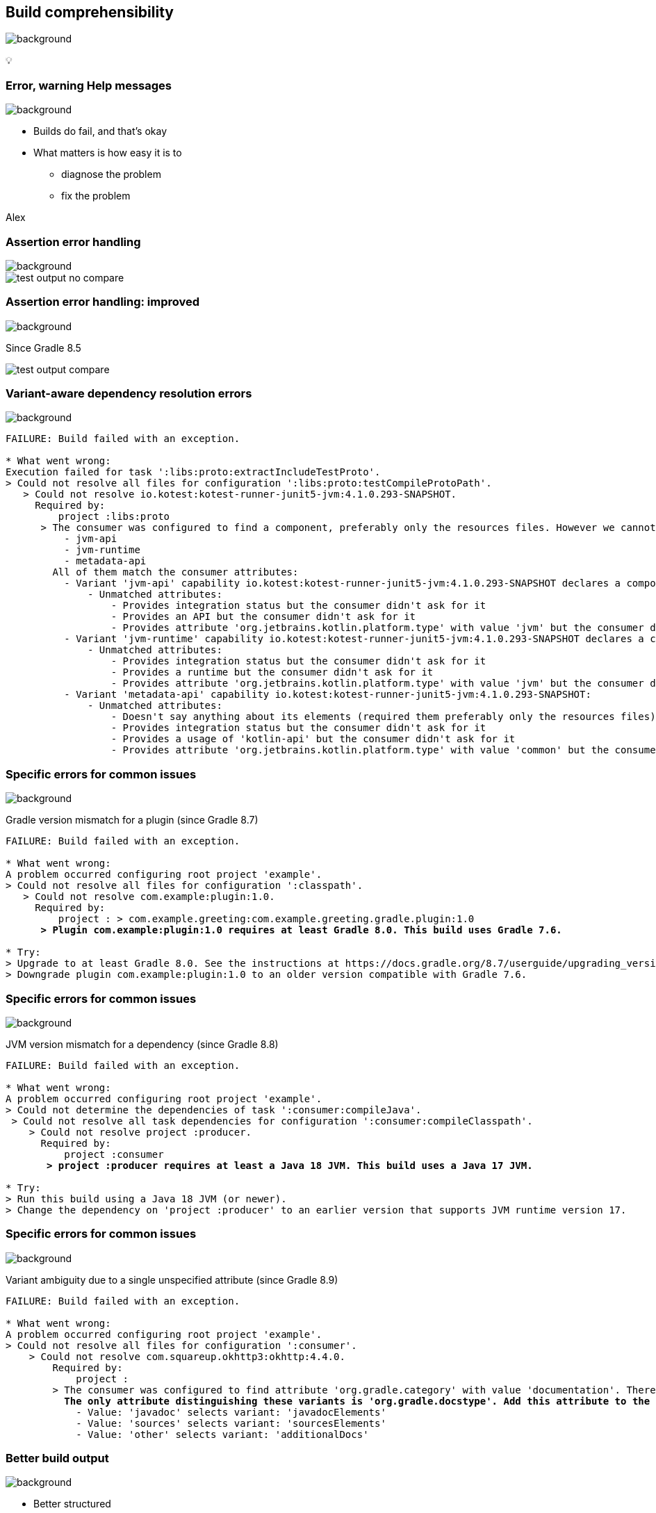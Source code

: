 [background-color="#02303a"]
== Build comprehensibility
image::gradle/bg-6.png[background, size=cover]

&#x1F4A1;

=== [.line-through]#Error, warning# Help messages
image::gradle/bg-6.png[background, size=cover]

[%step]
* Builds do fail, and that's okay
* What matters is how easy it is to
** diagnose the problem
** fix the problem

[.notes]
****
Alex
****

=== Assertion error handling
image::gradle/bg-6.png[background, size=cover]

image::test-output-no-compare.png[]

=== Assertion error handling: improved
image::gradle/bg-6.png[background, size=cover]

[.notes]
****
Since Gradle 8.5
****

image::test-output-compare.png[]

=== Variant-aware dependency resolution errors
image::gradle/bg-6.png[background, size=cover]

[source,text]
----
FAILURE: Build failed with an exception.

* What went wrong:
Execution failed for task ':libs:proto:extractIncludeTestProto'.
> Could not resolve all files for configuration ':libs:proto:testCompileProtoPath'.
   > Could not resolve io.kotest:kotest-runner-junit5-jvm:4.1.0.293-SNAPSHOT.
     Required by:
         project :libs:proto
      > The consumer was configured to find a component, preferably only the resources files. However we cannot choose between the following variants of io.kotest:kotest-runner-junit5-jvm:4.1.0.293-SNAPSHOT:20200519.105809-1:
          - jvm-api
          - jvm-runtime
          - metadata-api
        All of them match the consumer attributes:
          - Variant 'jvm-api' capability io.kotest:kotest-runner-junit5-jvm:4.1.0.293-SNAPSHOT declares a component, packaged as a jar:
              - Unmatched attributes:
                  - Provides integration status but the consumer didn't ask for it
                  - Provides an API but the consumer didn't ask for it
                  - Provides attribute 'org.jetbrains.kotlin.platform.type' with value 'jvm' but the consumer didn't ask for it
          - Variant 'jvm-runtime' capability io.kotest:kotest-runner-junit5-jvm:4.1.0.293-SNAPSHOT declares a component, packaged as a jar:
              - Unmatched attributes:
                  - Provides integration status but the consumer didn't ask for it
                  - Provides a runtime but the consumer didn't ask for it
                  - Provides attribute 'org.jetbrains.kotlin.platform.type' with value 'jvm' but the consumer didn't ask for it
          - Variant 'metadata-api' capability io.kotest:kotest-runner-junit5-jvm:4.1.0.293-SNAPSHOT:
              - Unmatched attributes:
                  - Doesn't say anything about its elements (required them preferably only the resources files)
                  - Provides integration status but the consumer didn't ask for it
                  - Provides a usage of 'kotlin-api' but the consumer didn't ask for it
                  - Provides attribute 'org.jetbrains.kotlin.platform.type' with value 'common' but the consumer didn't ask for it
----

=== Specific errors for common issues
image::gradle/bg-6.png[background, size=cover]

Gradle version mismatch for a plugin (since Gradle 8.7)

[source,text,role=wrap,subs="quotes"]
----
FAILURE: Build failed with an exception.

* What went wrong:
A problem occurred configuring root project 'example'.
> Could not resolve all files for configuration ':classpath'.
   > Could not resolve com.example:plugin:1.0.
     Required by:
         project : > com.example.greeting:com.example.greeting.gradle.plugin:1.0
      *> Plugin com.example:plugin:1.0 requires at least Gradle 8.0. This build uses Gradle 7.6.*

* Try:
> Upgrade to at least Gradle 8.0. See the instructions at https://docs.gradle.org/8.7/userguide/upgrading_version_8.html#sub:updating-gradle.
> Downgrade plugin com.example:plugin:1.0 to an older version compatible with Gradle 7.6.
----

=== Specific errors for common issues
image::gradle/bg-6.png[background, size=cover]

JVM version mismatch for a dependency (since Gradle 8.8)

[source,text,role=wrap,subs="quotes"]
----
FAILURE: Build failed with an exception.

* What went wrong:
A problem occurred configuring root project 'example'.
> Could not determine the dependencies of task ':consumer:compileJava'.
 > Could not resolve all task dependencies for configuration ':consumer:compileClasspath'.
    > Could not resolve project :producer.
      Required by:
          project :consumer
       *> project :producer requires at least a Java 18 JVM. This build uses a Java 17 JVM.*

* Try:
> Run this build using a Java 18 JVM (or newer).
> Change the dependency on 'project :producer' to an earlier version that supports JVM runtime version 17.
----

=== Specific errors for common issues
image::gradle/bg-6.png[background, size=cover]

Variant ambiguity due to a single unspecified attribute (since Gradle 8.9)

[source,text,role=wrap,subs="quotes"]
----
FAILURE: Build failed with an exception.

* What went wrong:
A problem occurred configuring root project 'example'.
> Could not resolve all files for configuration ':consumer'.
    > Could not resolve com.squareup.okhttp3:okhttp:4.4.0.
        Required by:
            project :
        > The consumer was configured to find attribute 'org.gradle.category' with value 'documentation'. There are several available matching variants of com.squareup.okhttp3:okhttp:4.4.0
          *The only attribute distinguishing these variants is 'org.gradle.docstype'. Add this attribute to the consumer's configuration to resolve the ambiguity:*
            - Value: 'javadoc' selects variant: 'javadocElements'
            - Value: 'sources' selects variant: 'sourcesElements'
            - Value: 'other' selects variant: 'additionalDocs'
----

=== Better build output
image::gradle/bg-6.png[background, size=cover]

[%step]
* Better structured
* Actionable
* Documented


=== Concrete example - before
image::gradle/bg-6.png[background, size=cover]

[source,text,role=wrap]
----
FAILURE: Build failed with an exception.

* What went wrong:
Execution failed for task ':dependencies'.
> Could not resolve all dependencies for configuration ':lockedConf'.
   > Invalid lock state for lock file specified in '<project>/lock.file'. Line: <<<<<<< HEAD For more information on formatting, please refer to https://docs.gradle.org/8.5/userguide/dependency_locking.html#lock_state_location_and_format in the Gradle documentation.
----

=== Concrete example - after
image::gradle/bg-6.png[background, size=cover]

[source,text,role=wrap]
----
FAILURE: Build failed with an exception.

* What went wrong:
Execution failed for task ':dependencies'.
> Could not resolve all dependencies for configuration ':lockedConf'.
   > Invalid lock state for lock file specified in '<project>/lock.file'. Line: '<<<<<<< HEAD'

* Try:
> Verify the lockfile content. For more information on lock file format, please refer to https://docs.gradle.org/8.6/userguide/dependency_locking.html#lock_state_location_and_format in the Gradle documentation.
----

[background-color="#02303a"]
=== Provider API and laziness
image::gradle/bg-6.png[background, size=cover]

[.notes]
****
Louis
****

=== What are the challenges?
image::gradle/bg-6.png[background, size=cover]

=== Challenge: Evaluation Ordering
image::gradle/bg-6.png[background, size=cover]

[%step]
* Build scripts are code
* Code comes with evaluation ordering
* How can you express that something is to be configured after a later operation?
** `afterEvaluate` does not scale
** How "after" do you need to be?

=== Example
image::gradle/bg-6.png[background, size=cover]

TODO find a better `afterEvaluate` example

[source,kotlin]
----
val customTask = tasks.register<ComputeArtifactId>("customTask")
subprojects {
    publishing {
        publications {
            create<MavenPublication>("mavenJava") {
                from(components["java"])
                afterEvaluate {
                    artifactId = customTask.get().artifactId.get()
                }
            }
        }
    }
}
----

=== Challenge: Execution Ordering
image::gradle/bg-6.png[background, size=cover]

[%step]
* Tasks produce files
* Other tasks consume those files
* How do you make sure that consumer `dependsOn` the producing task?

=== The Gradle task graph
image::gradle/bg-6.png[background, size=cover]

image::task-dag-examples.png[]

=== Solution
image::gradle/bg-6.png[background, size=cover]

image::laziness.png[]

=== Provider API
image::gradle/bg-6.png[background, size=cover]

[%step]
* Deferred value resolution
* Automatic task dependency management
* Improved build performance

=== Provider API: Evaluation [.line-through]#Ordering#
image::gradle/bg-6.png[background, size=cover]

[%step]
* Wire and derive values
** Without caring about *when* it is set
* Evaluation is done on demand
** Task does not run -> No inputs are computed

[.small.right.top-margin]
link:https://docs.gradle.org/current/userguide/lazy_configuration.html[docsg/lazy-configuration]

=== Provider API: Execution Ordering
image::gradle/bg-6.png[background, size=cover]

[%step]
* Task output properties
* &nbsp;&nbsp;&nbsp;&nbsp; -> used as input to another task
* &nbsp;&nbsp;&nbsp;&nbsp;&nbsp;&nbsp;&nbsp;&nbsp; -> track task dependencies automatically.

[%notitle]
=== Task wiring example
image::gradle/bg-6.png[background, size=cover]

[source,kotlin]
----
val producer = tasks.register<Producer>("producer")
val consumer = tasks.register<Consumer>("consumer")

consumer {
    // Connect the producer task output to the consumer task input
    // Don't need to add a task dependency to the consumer task.
    // This is automatically added
    inputFile = producer.flatMap { it.outputFile }
}

producer {
    // Set values for the producer lazily
    // Don't need to update the consumer.inputFile property.
    // This is automatically updated as producer.outputFile changes
    outputFile = layout.buildDirectory.file("file.txt")
}

// Change the build directory.
// Don't need to update producer.outputFile and consumer.inputFile.
// These are automatically updated as the build directory changes
layout.buildDirectory = layout.projectDirectory.dir("output")
----

=== Provider API - Lazy
image::gradle/bg-6.png[background, size=cover]

image::provider-api-lazy.png[]

=== Provider API - Eager
image::gradle/bg-6.png[background, size=cover]

image::provider-api-eager.png[]

=== Kotlin DSL assignment
image::gradle/bg-6.png[background, size=cover]

[source,kotlin]
----
interface Extension {
    val description: Property<String>
}

// register "extension" with type Extension
extension {
    // Using the set() method call
    description.set("Hello Property")
    // Using lazy property assignment
    description = "Hello Property"
}
----

[background-color="#02303a"]
=== Demo
image::gradle/bg-6.png[background, size=cover]

=== Adoption challenge
image::gradle/bg-6.png[background, size=cover]

[%step]
* Existing Gradle API is large
** Lots of "properties" to convert
* Alternative (minor) -> Deprecation (minor) -> Removal (major)
** Disruptive cycle
** Long cycle
* Bridging plain properties and Provider API is awkward
* In short, does not scale

=== `buildDir` example
image::gradle/bg-6.png[background, size=cover]

[source,kotlin]
----
// Returns a java.io.File
file("$buildDir/myOutput.txt")
----
to be replaced with

[source,kotlin]
----
// Compatible with a number of Gradle lazy APIs that accept also java.io.File
val output: Provider<RegularFile> = layout.buildDirectory.file("myOutput.txt")

// If you really need the java.io.File for a non lazy API
output.get().asFile

// Or a path for a lazy String based API
output.map { it.asFile.path }
----

=== Provider API migration
image::gradle/bg-6.png[background, size=cover]

[%step]
* Do a large scale migration of Gradle APIs in Gradle 9.0
* Supported by automatic conversion for plugins
* Requires polishing the Provider API itself
* Does not resolve the adoption by community plugins
